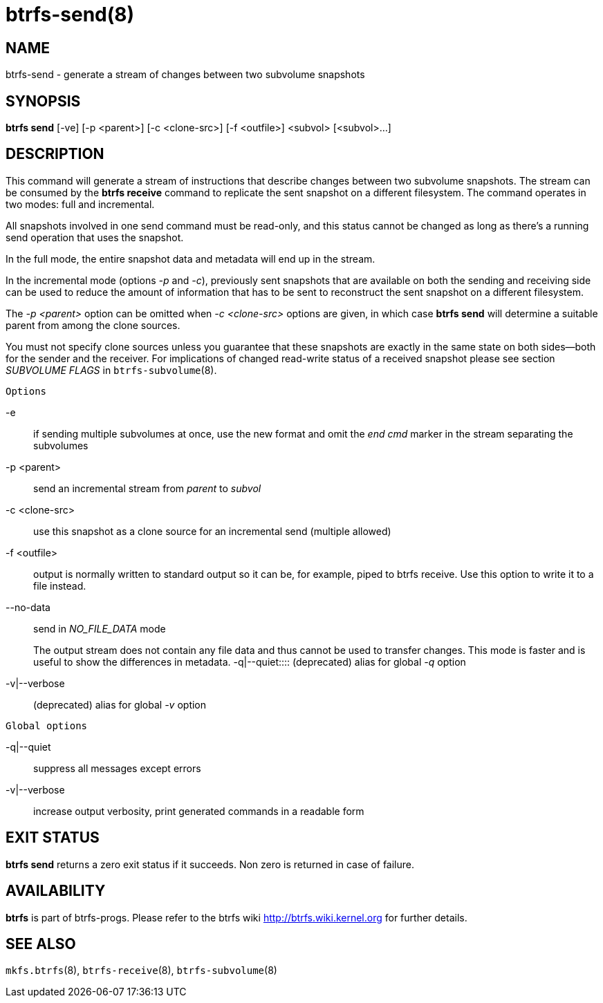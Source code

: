 btrfs-send(8)
=============

NAME
----
btrfs-send - generate a stream of changes between two subvolume snapshots

SYNOPSIS
--------
*btrfs send* [-ve] [-p <parent>] [-c <clone-src>] [-f <outfile>] <subvol> [<subvol>...]

DESCRIPTION
-----------

This command will generate a stream of instructions that describe changes
between two subvolume snapshots. The stream can be consumed by the *btrfs
receive* command to replicate the sent snapshot on a different filesystem.
The command operates in two modes: full and incremental.

All snapshots involved in one send command must be read-only, and this status
cannot be changed as long as there's a running send operation that uses the
snapshot.

In the full mode, the entire snapshot data and metadata will end up in the
stream.

In the incremental mode (options '-p' and '-c'), previously sent snapshots that
are available on both the sending and receiving side can be used to reduce the
amount of information that has to be sent to reconstruct the sent snapshot on a
different filesystem.

The '-p <parent>' option can be omitted when '-c <clone-src>' options are
given, in which case *btrfs send* will determine a suitable parent from among
the clone sources.

You must not specify clone sources unless you guarantee that these snapshots
are exactly in the same state on both sides--both for the sender and the
receiver. For implications of changed read-write status of a received snapshot
please see section 'SUBVOLUME FLAGS' in `btrfs-subvolume`(8).

`Options`

-e::
if sending multiple subvolumes at once, use the new format and omit the
'end cmd' marker in the stream separating the subvolumes
-p <parent>::
send an incremental stream from 'parent' to 'subvol'
-c <clone-src>::
use this snapshot as a clone source for an incremental send (multiple allowed)
-f <outfile>::
output is normally written to standard output so it can be, for example, piped
to btrfs receive. Use this option to write it to a file instead.
--no-data::
send in 'NO_FILE_DATA' mode
+
The output stream does not contain any file
data and thus cannot be used to transfer changes. This mode is faster and
is useful to show the differences in metadata.
-q|--quiet::::
(deprecated) alias for global '-q' option
-v|--verbose::
(deprecated) alias for global '-v' option

`Global options`

-q|--quiet::
suppress all messages except errors
-v|--verbose::
increase output verbosity, print generated commands in a readable form

EXIT STATUS
-----------
*btrfs send* returns a zero exit status if it succeeds. Non zero is
returned in case of failure.

AVAILABILITY
------------
*btrfs* is part of btrfs-progs.
Please refer to the btrfs wiki http://btrfs.wiki.kernel.org for
further details.

SEE ALSO
--------
`mkfs.btrfs`(8),
`btrfs-receive`(8),
`btrfs-subvolume`(8)
